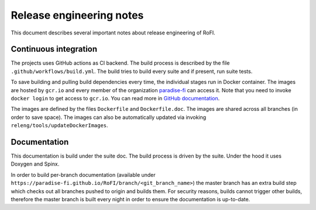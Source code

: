 Release engineering notes
=========================

This document describes several important notes about release engineering of
RoFI.

Continuous integration
----------------------

The projects uses GitHub actions as CI backend. The build process is described
by the file ``.github/workflows/build.yml``. The build tries to build every
suite and if present, run suite tests.

To save building and pulling build dependencies every time, the individual
stages run in Docker container. The images are hosted by ``gcr.io`` and every
member of the organization `paradise-fi <https://github.com/paradise-fi>`_ can
access it. Note that you need to invoke ``docker login`` to get access to
``gcr.io``. You can read more in `GitHub
documentation <https://docs.github.com/en/packages/working-with-a-github-packages-registry/working-with-the-container-registry>`_.

The images are defined by the files ``Dockerfile`` and ``Dockerfile.doc``. The
images are shared across all branches (in order to save space). The images can
also be automatically updated via invoking ``releng/tools/updateDockerImages``.

Documentation
-------------

This documentation is build under the suite doc. The build process is driven by
the suite. Under the hood it uses Doxygen and Spinx.

In order to build per-branch documentation (available under
``https://paradise-fi.github.io/RoFI/branch/<git_branch_name>``) the master
branch has an extra build step which checks out all branches pushed to origin
and builds them. For security reasons, builds cannot trigger other builds,
therefore the master branch is built every night in order to ensure the
documentation is up-to-date.

